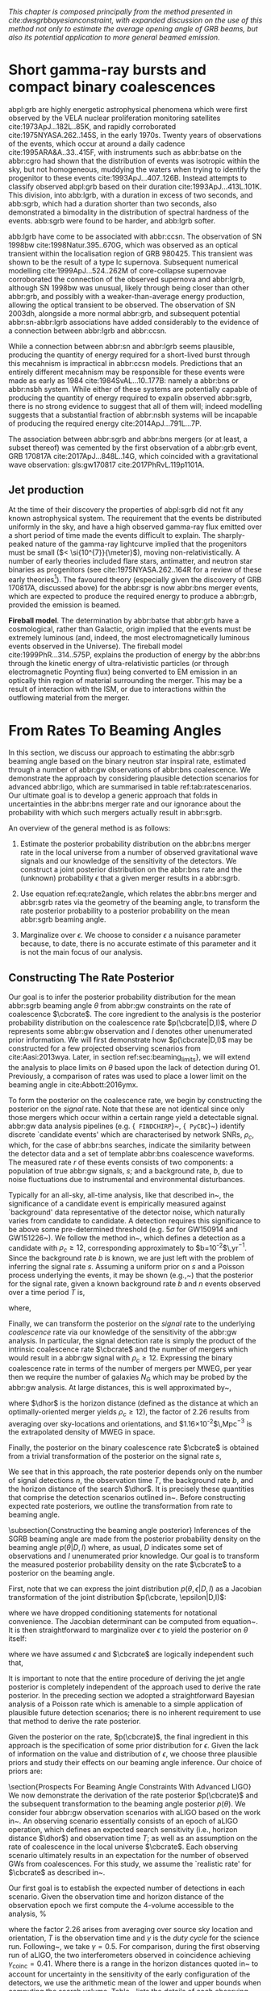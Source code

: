 
/This chapter is composed principally from the method presented in cite:dwsgrbbayesianconstraint, with expanded discussion on the use of this method not only to estimate the average opening angle of GRB beams, but also its potential application to more general beamed emission./

* Short gamma-ray bursts and compact binary coalescences
#+NAME:sec:sgrbs

abpl:grb are highly energetic astrophysical phenomena which were first observed by the VELA nuclear proliferation monitoring satellites cite:1973ApJ...182L..85K, and rapidly corroborated cite:1975NYASA.262..145S, in the early 1970s.
Twenty years of observations of the events, which occur at around a daily cadence cite:1995ARA&A..33..415F, with instruments such as abbr:batse on the abbr:cgro had shown that the distribution of events was isotropic within the sky, but not homogeneous, muddying the waters when trying to identify the progenitor to these events cite:1993ApJ...407..126B. 
Instead attempts to classify observed abpl:grb based on their duration cite:1993ApJ...413L.101K. 
This division, into abb:lgrb, with a duration in excess of two seconds, and abb:sgrb, which had a duration shorter than two seconds, also demonstrated a bimodality in the distribution of spectral hardness of the events.
abb:sgrb were found to be harder, and abb:lgrb softer.

\begin{figure}
\includegraphics[width=\textwidth]{figures/grb/fermi-duration-hist.pdf}
\caption{A histogram of the $T_{90}$ duration of each abbr:grb in the gls:fermi GRB catalogue cite:2014ApJS..211...12G,2014ApJS..211...13V,2016ApJS..223...28N. The $T_{90}$ measure represents the interval between when 5\% of the fluence has been detected, and when 95\% of the fluence has been detected.
By-eye the distribution appears to have a single peak, with a lengthy tail of short-duration events, but there is generally confidence that the distribution in fact best described by a mixture of two Gaussian distributions cite:2015A&A...581A..29T, which correspond to the short and long-duration categories.
\label{fig:grb:distribution}
}
\end{figure}

abb:lgrb have come to be associated with abbr:ccsn. 
The observation of SN 1998bw cite:1998Natur.395..670G, which was observed as an optical transient within the localisation region of GRB 980425. 
This transient was shown to be the result of a type Ic supernova. 
Subsequent numerical modelling cite:1999ApJ...524..262M of core-collapse supernovae corroborated the connection of the observed supernova and abbr:lgrb, although SN 1998bw was unusual, likely through being closer than other abbr:grb, and possibly with a weaker-than-average energy production, allowing the optical transient to be observed.
The observation of SN 2003dh, alongside a more normal abbr:grb, and subsequent potential abbr:sn-abbr:lgrb associations have added considerably to the evidence of a connection between abbr:lgrb and abbr:ccsn.

While a connection between abbr:sn and abbr:lgrb seems plausible, producing the quantity of energy required for a short-lived burst through this mecahnism is impractical in abbr:ccsn models.
Predictions that an entirely different mecahnism may be responsible for these events were made as early as 1984 cite:1984SvAL...10..177B: namely a abbr:bns or abbr:nsbh system.
While either of these systems are potentially capable of producing the quantity of energy required to expalin observed abbr:sgrb, there is no strong evidence to suggest that all of them will; indeed modelling suggests that a substantial fraction of abbr:nsbh systems will be incapable of producing the required energy cite:2014ApJ...791L...7P.

The association between abbr:sgrb and abbr:bns mergers (or at least, a subset thereof) was cemented by the first observation of a abbr:grb event, GRB 170817A cite:2017ApJ...848L..14G, which coincided with a gravitational wave observation: gls:gw170817 cite:2017PhRvL.119p1101A. 

** Jet production

At the time of their discovery the properties of abpl:sgrb did not fit any known astrophysical system. 
The requirement that the events be distributed uniformly in the sky, and have a high observed gamma-ray flux emitted over a short period of time made the events difficult to explain.
The sharply-peaked nature of the gamma-ray lightcurve implied that the progenitors must be small ($< \si{10^{7}}{\meter}$), moving non-relativistically. 
A number of early theories included flare stars, antimatter, and neutron star binaries as progenitors (see cite:1975NYASA.262..164R for a review of these early theories[fn:amusing]).
The favoured theory (especially given the discovery of GRB 170817A, discussed above) for the abbr:sgr is now abbr:bns merger events, which are expected to produce the required energy to produce a abbr:grb, provided the emission is beamed.

*Fireball model*. The determination by abbr:batse that abbr:grb have a cosmological, rather than Galactic, origin implied that the events must be extremely luminous (and, indeed, the most electromagnetically luminous events observed in the Universe). 
The fireball model cite:1999PhR...314..575P, explains the production of energy by the abbr:bns through the kinetic energy of ultra-relativistic particles (or through electromagnetic Poynting flux) being converted to EM emission in an optically thin region of material surrounding the merger. 
This may be a result of interaction with the ISM, or due to interactions within the outflowing material from the merger.



[fn:amusing] And also a rather satirical commentary on the state of contemporary astrophysics!





\begin{equation}
\label{eq:rate2angle}
    \grbrate = \epsilon\cbcrate \left \langle 1-\cos \theta \right \rangle,
\end{equation}

* From Rates To Beaming Angles
#+NAME:sec:grb-rate-to-beaming

In this section, we discuss our approach to estimating the abbr:sgrb beaming angle based on the binary neutron star inspiral rate, estimated through a number of abbr:gw observations of abbr:bns coalescence.
We demonstrate the approach by considering plausible detection scenarios for advanced abbr:ligo, which are summarised in table ref:tab:ratescenarios.
Our ultimate goal is to develop a generic approach that folds in uncertainties in the abbr:bns merger rate and our ignorance about the probability with which such mergers actually result in abbr:sgrb.

An overview of the general method is as follows:

1. Estimate the posterior probability distribution on the abbr:bns merger rate in the local universe from a number of observed gravitational wave signals and our knowledge of the sensitivity of the detectors. We construct a joint posterior distribution on the abbr:bns rate and the (unknown) probability $\epsilon$ that a given merger results in a abbr:sgrb. 

2. Use equation ref:eq:rate2angle, which relates the abbr:bns merger and abbr:sgrb rates via the geometry of the beaming angle, to transform the rate posterior probability to a posterior probability on the mean abbr:sgrb beaming angle.

3. Marginalize over $\epsilon$. We choose to consider $\epsilon$ a nuisance parameter because, to date, there is no accurate estimate of this parameter and it is not the main focus of our analysis. 


** Constructing The Rate Posterior
#+NAME:sec:grb-rate-posterior

Our goal is to infer the posterior probability distribution for the mean
abbr:sgrb beaming angle $\theta$ from abbr:gw constraints on the rate of \BNS
coalescence $\cbcrate$.  The core ingredient to the analysis is the posterior
probability distribution on the coalescence rate $p(\cbcrate|D,I)$, where $D$
represents some abbr:gw observation and $I$ denotes other unenumerated prior
information.  We will first demonstrate how $p(\cbcrate|D,I)$ may be constructed
for a few projected observing scenarios from cite:Aasi:2013wya.  Later, in
section ref:sec:beaming_limits}, we will extend the analysis to place
limits on $\theta$ based upon the lack of detection during O1. Previously, a
comparison of rates was used to place a lower limit on the beaming angle
in cite:Abbott:2016ymx.

To form the posterior on the coalescence rate, we begin by constructing the
posterior on the \emph{signal} rate.  Note that these are not identical since
only those \BNS mergers which occur within a certain range yield a detectable
signal.  abbr:gw data analysis pipelines (e.g. {\tt
FINDCHIRP}~\cite{2012PhRvD..85l2006A}, {\tt
PyCBC}~\cite{Canton:2014ena,Usman:2015kfa,alex_nitz_2017_844934}) identify
discrete `candidate events' which are characterised by network \acp{SNR},
$\rho_c$, which, for the case of abbr:bns searches, indicate the similarity between
the detector data and a set of template abbr:bns coalescence waveforms.  The
measured rate $r$ of these events consists of two components: a population of
true abbr:gw signals, $s$; and a background rate, $b$, due to noise fluctuations
due to instrumental and environmental disturbances.

\begin{equation}
r = s + b
\begin{cases}
s = \text{signal rate} \\
b = \text{background rate}.
\end{cases}
\end{equation}

Typically for an all-sky, all-time analysis, like that described
in~\cite{Usman:2015kfa}, the significance of a candidate event is
empirically measured against `background' data representative of the
detector noise, which naturally varies from candidate to candidate.  A
detection requires this significance to be above some pre-determined
threshold (e.g. $5\sigma$ for GW150914 and
GW151226~\cite{Abbott:2016blz,Abbott:2016nmj}).  We follow the method
in~\cite{Aasi:2013wya}, which defines a detection as a candidate with
$\rho_c \geq 12$, corresponding approximately to
$b=10^{-2}$\,yr$^{-1}$.  Since the background rate $b$ is known, we
are just left with the problem of inferring the signal rate $s$.
Assuming a uniform prior on $s$ and a Poisson process underlying the
events, it may be shown (e.g.,~\cite{2010blda.book.....G}) that the
posterior for the signal rate, given a known background rate $b$ and
$n$ events observed over a time period $T$ is,

\begin{equation}
p(s|n,b,I) = C \frac{ T\left[(s+b)T\right]^n e^{-(s+b)T}}{n!},
\end{equation}

where,
\begin{eqnarray}
C^{-1} & = &\frac{e^{-bT}}{n!} \int_0^{\infty}\diff(sT)(s+b)^n T^n e^{-sT}\\
& = & \sum_{i=0}^n \frac{ (bT)^i e^{-bT}}{i!}.
\end{eqnarray}

Finally, we can transform the posterior on the \emph{signal} rate to
the underlying \emph{coalescence} rate via our knowledge of the
sensitivity of the abbr:gw analysis.  In particular, the signal
detection rate is simply the product of the intrinsic coalescence rate
$\cbcrate$ and the number of \BNS mergers which would result in a
abbr:gw signal with $\rho_c\geq12$.  Expressing the binary coalescence
rate in terms of the number of mergers per \ac{MWEG}, per year then we
require the number of galaxies $N_{\mathrm{G}}$ which may be probed by
the abbr:gw analysis.  At large distances, this is well approximated
by~\cite{rates_paper},

\begin{equation}
    N_G = \frac{4}{3} \pi \left( \frac{\dhor}{\mpc}
\right)^3 (2.26)^{-3} (0.0116),
\end{equation}

where $\dhor$ is the horizon distance (defined as the distance at which an
optimally-oriented \BNS merger yields $\rho_c\geq12$), the factor of 2.26
results from averaging over sky-locations and orientations, and
$1.16\times 10^{-2}$\,Mpc$^{-3}$ is the extrapolated density of \ac{MWEG} in
space.

Finally, the posterior on the binary coalescence rate $\cbcrate$ is obtained from a trivial transformation of the posterior on the signal rate $s$,

\begin{eqnarray}
    p(\cbcrate|n,T,b,\dhor) & = & p(s|n,T,b) \left|\frac{\diff s}{\diff \cbcrate}\right| \\
                                   & = & N_G(\dhor)p(s|n,T,b).
\end{eqnarray}

We see that in this approach, the rate posterior depends only on the
number of signal detections $n$, the observation time $T$, the
background rate $b$, and the horizon distance of the search $\dhor$.
It is precisely these quantities that comprise the detection scenarios
outlined in~\cite{Aasi:2013wya}.  Before constructing expected rate
posteriors, we outline the transformation from rate to beaming angle.

\subsection{Constructing the beaming angle posterior}
Inferences of the \ac{SGRB} beaming angle are made from the posterior
probability density on the beaming angle $p(\theta|D,I)$ where, as
usual, $D$ indicates some set of observations and $I$ unenumerated
prior knowledge.  Our goal is to transform the measured posterior
probability density on the rate $\cbcrate$ to a posterior on the
beaming angle.

First, note that we can express the joint distribution
$p(\theta, \epsilon|D,I)$ as a Jacobian transformation of the joint
distribution $p(\cbcrate, \epsilon|D,I)$:
\begin{equation}
p(\theta,\epsilon) = p(\cbcrate,\epsilon)
\left\lvert\left\lvert
\frac{\partial(\cbcrate,\epsilon)}{\partial(\theta,\epsilon)}
\right\rvert\right\rvert,
\end{equation}

where we have dropped conditioning statements for notational convenience.
The Jacobian determinant can be  computed from equation~\ref{eq:rate2angle}.
It is then straightforward to marginalize over $\epsilon$ to yield the posterior on $\theta$ itself:

\begin{eqnarray}
    \label{eq:beam_posterior}
    p(\theta) & = & \int_{\epsilon} p(\theta,\epsilon)~\diff \epsilon\\
              & = & \int_{\epsilon} p(\cbcrate,\epsilon)
    \left\lvert\left\lvert
    \frac{\partial(\cbcrate,\epsilon)}{\partial(\theta,\epsilon)}
    \right\rvert\right\rvert~\diff \epsilon \\
              & = & \frac{2\grbrate \sin
\theta~p(\cbcrate)}{(\cos\theta-1)^2}\int_{\epsilon}
\frac{p(\epsilon)}{\epsilon} ~\diff \epsilon,
\end{eqnarray}

where we have assumed $\epsilon$ and $\cbcrate$ are logically independent such that,
\begin{equation}
p(\epsilon,\cbcrate) = p(\epsilon|\cbcrate)p(\cbcrate) = p(\epsilon)p(\cbcrate).
\end{equation}

It is important to note that the entire procedure of deriving the jet
angle posterior is completely independent of the approach used to
derive the rate posterior.  In the preceding section we adopted a
straightforward Bayesian analysis of a Poisson rate which is amenable
to a simple application of plausible future detection scenarios; there
is no inherent requirement to use that method to derive the rate
posterior.

Given the posterior on the rate, $p(\cbcrate)$, the final ingredient
in this approach is the specification of some prior distribution for
$\epsilon$. Given the lack of information on the value and distribution
of $\epsilon$, we choose three plausible priors and study their effects
on our beaming angle inference. Our choice of priors are:

\begin{description}
\item [Delta-function] $p(\epsilon) = \delta(\epsilon=0.5)$;
        the probability that \BNS mergers yield \acp{SGRB} is known to be 50\%
        exactly.

\item [Uniform] $p(\epsilon)=U(0,1)$;
        the probability that \BNS mergers yield \acp{SGRB} may lie anywhere
    $\epsilon \in (0,1]$ with equal support in that range. 

    \item [Jeffreys] $p(\epsilon)=\beta(\frac{1}{2},\frac{1}{2})$; treating the
        outcome of a \BNS merger as a Bernoulli trial in which a \ac{SGRB}
        constitutes `success' and $\epsilon$ is the probability of that success,
        the least informative prior, as derived from the square root of the
        determinant of the Fisher information for the Bernoulli distribution, is
        a $\beta$-distribution with shape parameters $\alpha=\beta=\frac{1}{2}$.
\end{description}

\section{Prospects For Beaming Angle Constraints With Advanced LIGO}
We now demonstrate the derivation of the rate posterior $p(\cbcrate)$
and the subsequent transformation to the beaming angle posterior
$p(\theta)$.  We consider four abbr:gw observation scenarios with
\ac{aLIGO} based on the work in~\cite{Aasi:2013wya}.  An observing
scenario essentially consists of an epoch of \ac{aLIGO} operation,
which defines an expected search sensitivity (i.e., \BNS{} horizon
distance $\dhor$) and observation time $T$; as well as an assumption
on the rate of \BNS{} coalescence in the local universe $\cbcrate$.
Each observing scenario ultimately results in an expectation for the
number of observed \acp{GW} from \BNS coalescences.  For this study,
we assume the `realistic rate' for $\cbcrate$ as described
in~\cite{rates_paper}.

Our first goal is to establish the expected number of detections in
each scenario.  Given the observation time and horizon distance of the
observation epoch we first compute the 4-volume accessible to the
analysis,
%
\begin{equation}
    \label{eq:search_volume}
    V_{\mathrm{search}} = \frac{4}{3}\pi \left(\frac{\dhor}{2.26}\right)^3 \times \gamma T,
\end{equation}

where the factor 2.26 arises from averaging over source sky location
and orientation, $T$ is the observation time and $\gamma$ is the
\emph{duty cycle} for the science run.  Following~\cite{Aasi:2013wya},
we take $\gamma=0.5$.  For comparison, during the first observing run
of \ac{aLIGO}, the two interferometers observed in coincidence
achieving $\gamma_{\mathrm{coinc}} = 0.41$.  Where there is a range in
the horizon distances quoted in~\cite{Aasi:2013wya} to account for
uncertainty in the sensitivity of the early configuration of the
detectors, we use the arithmetic mean of the lower and upper bounds
when computing the search volume.  Table~\ref{tab:scenarios} lists
the details of each observing scenario.

\begin{table}
\centering
\begin{tabular}{lccccc}
  \toprule
  Epoch &  $T$ & \dinsp & $V_{\mathrm{search}}$ & Est. \BNS \\
        &   [yr] & [Mpc] & [$\ee{6} \mpc³\,\yr^{-1}$] & Detections \\
  \colrule
  2015--2016 & 0.25 & 40--80   & 0.05--0.4 & 0.0005--4 \\
  2016--2017 & 0.5 & 80--120 & 0.6--2.0 & 0.006-20\\
  2018--2019 & 0.75 & 120--170 & 3--10 & 0.04--100\\
  2020+      & 1    & 200 & 20 & 0.2--200 \\
  2024+      & 1    & 200 & 40 & 0.4--400 \\
  \botrule
\end{tabular}
\caption{Advanced detector era observing scenarios considered in this
  work.  $T$ is the expected duration of the science run and $\dinsp$
  is the \BNS inspiral distance for the sensitivity expected to be
  achieved at the given epoch, which is equal to $\dhor / 2.26$.
  $V_{\mathrm{search}}$ is the sensitive volume of the search, defined
  by equation~\ref{eq:search_volume}; the final column contains the
  estimated range of the number of abbr:gw detections.  Note that the
  quoted search volume accounts for a network duty cycle of
  $\sim 80\%$ per detector.  These scenarios are derived from those detailed
  in~\cite{Aasi:2013wya}. While the 2020+ and 2024+ scenarios appear
  identical in terms of the sensitivity of the detectors, the 2024+
  scenario includes a third advanced LIGO detector in India. This
  expansion of the network is expected to lead to an increase in the
  network duty cycle, and an increase in the area of the sky which the network is sensitive to, resulting in a greater volume being searched per
  year.
  \label{tab:scenarios}}
\end{table}


\subsection{Posterior Results}
Figure~\ref{fig:aligorate} shows the \BNS rate posteriors resulting
from the observations in the scenarios in table~\ref{tab:scenarios}
generated using the procedure described in
section~\ref{sec:rate_posterior}. Where a range of potential inspiral
distances is given for a scenario we choose the median value, so for
the 2015--2016 scenario we take \dinsp{} to be $60\,\mpc$, for
example. Likewise we choose an illustrative value of $n$, the number
of expected abbr:gw detections, from each range; these are listed in
table \ref{tab:rateposteriors}.

We now use these posteriors together with the prior distributions
described in section~\ref{sec:rate_posterior} and the observed rate of
\acp{SGRB} (as described in section~\ref{sec:sgrbs}, we use
$\grbrate=10$\,Gpc$^{-3}$yr$^{-1}$~\cite{Nakar:2007yr,Dietz:2010eh})
to derive the corresponding beaming angle posteriors.

\begin{figure}
\centering
{\includegraphics[width=\linewidth]{figures/rate_posteriors_violin.pdf}}
\caption{Posterior probability distribution for the rate of \BNS
    coalescence assuming the scenarios in table \ref{tab:scenarios}.
    The 95\% credible interval is represented with a horizontal line through
    the centre of the plot, with vertical lines delineating the lower and upper limits; the median is represented by a square marker, and the
    maximum \latin{a posteriori} (\ac{MAP}) value is denoted by a diamond. A
    summary of these values is given in table \ref{tab:rateposteriors}.
    \label{fig:aligorate} }
\end{figure}


\begin{table}
\begin{center}
  \begin{tabular}{lrrrrr}
    \toprule
    Scenario &    $n$ & Lower       & MAP             & Median          & Upper\\
             &        & [$\yr^{-1}$] & [$\yr^{-1}$]    & [$\yr^{-1}$]    & [$\yr^{-1}$]  \\
    \colrule
    2015--2016 & 0   & 0.00	 & 0.45	 & 2.80	 & 11.98	\\
    2016--2017 & 1   & 0.17	 & 4.07	 & 6.74	 & 19.13	\\
    2017 -- 2018 & 3 & 1.37	 & 5.88	 & 6.99	 & 15.26 \\	
    2020+ & 10 &7.30	 & 14.47	 & 15.25	 & 25.25	\\
    2024+ & 20 & 12.42	 & 20.35	 & 20.65	 & 30.09	\\
    \botrule
\end{tabular}
\end{center}

\caption{Summary of the \BNS rate posteriors for each of the observing
  scenarios which are considered in this work; these posteriors are plotted
  in figure \ref{fig:aligorate}. Here $n$ is the number of abbr:gw events which were assumed to be observed in each scenario, chosen from the ranges in table \ref{tab:scenarios}.
  \label{tab:rateposteriors}
}
\end{table}

\subsubsection{Validation}
\label{sec:validation}
Before we derive beaming angle posteriors corresponding to the
aforementioned observing scenarios, it is useful to establish some
form of validation for our procedure.  This validation is performed by
first selecting values of the beaming angle, the \ac{SGRB} efficiency,
and the rate of \BNS coalescence.  We choose $\theta=10^{\circ}$, and
the `realistic' \BNS rate $\cbcrate = 10^{-6}$\,Mpc$^{-3}$yr$^{-1}$.
We then compute the value of the \ac{SGRB} rate that would correspond
to these parameter choices.  Finally, we simply use this
\emph{artificial} value for $\grbrate$ in
equation~\ref{eq:beam_posterior} when we compute the posterior on the
beaming angle, with the understanding that the resulting posterior
should yield an inference consistent with the `true' value
$\theta=10^{\circ}$.

\begin{figure}
\centering
\includegraphics[width=\linewidth]{figures/O1_injections_violin.pdf}
\caption{ In order to validate the algorithm an artificial scenario
  was constructed with a known beaming angle by artificially setting a
  GRB rate of $36.7\, \yr^{-1}$ to induce a beaming angle of $\theta \approx 10^{\circ}$.
  The algorithm was then tested with the various priors used in the
  analysis,  using
  the same horizon distance, observing time, and duty cycle as the 2015--2016
  observing scenario. to ensure that the correct beaming angle was inferred. 
  These posteriors are based on the simulated 2015--2016 observing scenario (see
  table~\ref{tab:scenarios}).
  \label{fig:injjetposterio2016}}
\end{figure}

\begin{table}
  \centering
  \begin{tabular}{lrrrr}
    \toprule
    Prior & Lower & MAP & Median & Upper\\
          & [$^\circ$] & [$^\circ$]& [$^\circ$]& [$^\circ$] \\
    \colrule
    $\delta(1.0)$ & 3.68	 & 5.88	 & 8.45	         & 39.44	 \\
    $\delta(0.5)$ & 5.24	 & 8.59	 & 11.89	 & 50.51	 \\
    Jeffreys      & 4.38	 & 7.69	 & 13.23	 & 69.74	 \\
    U(0,1)        & 4.62	 & 8.14	 & 13.23	 & 63.81	 \\
    \botrule
\end{tabular}
\caption{Summary of the beaming angle posteriors from figure
  \ref{fig:injjetposterio2016}, for the 2015--2016 observing scenario,
  with an artificial GRB rate imposed to produce a target beaming
  angle of $\theta = 10^{\circ}$.
  \label{tab:summaryinj2015}}
\end{table}

\begin{figure}
\centering
\includegraphics[width=\linewidth]{figures/O2_injections_violin.pdf}
\caption{The procedure used to produce figure \ref{fig:injjetposterio2016} was repeated for the observing time and the horizon distance of the 2016--2017 observing scenario, with a GRB rate of $28.0 \,\yr^{-1}$ used to induce a beaming angle of $\theta \approx 10^{\circ}$.
  \label{fig:injjetposterio2017}}
\end{figure}
\begin{table}
  \centering
  \begin{tabular}{lrrrr}
    \toprule
    Prior & Lower & MAP & Median & Upper\\
          & [$^\circ$] & [$^\circ$]& [$^\circ$]& [$^\circ$] \\
    \colrule
    $\delta(1.0)$ & 4.15	 & 6.78	 & 7.62	 & 21.17	 \\
    $\delta(0.5)$ & 6.11	 & 9.50	 & 10.88	 & 27.88	 \\
    Jeffreys & 5.05	 & 9.05	 & 12.21	 & 62.72	 \\
    U(0,1) & 5.12	 & 9.05	 & 11.29	 & 51.04	 \\
    \botrule
\end{tabular}
\caption{Summary of the beaming angle posteriors from figure
  \ref{fig:injjetposterio2017}, for the 2016--2017 observing scenario,
  with an artificial GRB rate imposed to produce a target beaming
  angle of $\theta \approx 10^{\circ}$.}
  \label{tab:summaryinj2016}
\end{table}

%
Figures~\ref{fig:injjetposterio2016} and~\ref{fig:injjetposterio2017}
show the beaming angle posteriors which result from this analysis for
the 2015--2016 and 2016--2017 scenarios respectively for each choice
of prior distribution on the efficiency parameter.  Unsurprisingly,
the most accurate constraints arise when we already have the tightest
possible constraints on the \ac{SGRB} efficiency, $\epsilon$.  That
is, the beaming angle posterior arising from the $\delta$-function
prior on $\epsilon$ is the narrowest, yielding the shortest possible
credible interval.  It is well worth remembering, however, that had
we been incorrect regarding the value of $\epsilon$ when using the
$\delta$-function prior, the result would be significantly biased and
our inference on the beaming angle would be incorrect.  This
highlights the necessity of building a suitable representation of our
ignorance into the analysis.  Finally, we note that the results from
the uniform and Jeffreys distribution priors are broadly equivalent.


\subsubsection{Jet Angle Posteriors From Observing Scenarios}

\begin{figure}
\centering
{\includegraphics[width=\linewidth]{figures/O1_beaming_posteriors_violin.pdf}}
\caption{Beaming angle posteriors using different priors on \ac{SGRB} efficiency $\epsilon$ in the 2015--2016 observing scenario.
    \label{fig:jetposterior2016}}
\end{figure}

\begin{figure}
\centering
{\includegraphics[width=\linewidth]{figures/O2_beaming_posteriors_violin.pdf}}
\caption{Beaming angle posteriors using different priors on \ac{SGRB} efficiency $\epsilon$ in the 2016--2017 observing scenario.
    \label{fig:jetposterior2017}}
\end{figure}

Figures~\ref{fig:jetposterior2016} and~\ref{fig:jetposterior2017} show
the beaming angle posteriors obtained for two of the detection
scenarios.\footnote{
    A note on implementation: rather than directly evaluating
    the beaming angle posterior in equation~\ref{eq:beam_posterior} we
    choose to sample points from the posterior using a Markov-Chain
    Monte-Carlo algorithm, implemented using the python package
    \texttt{PyMC3}~\cite{salvatier2016probabilistic}.
}\footnote{
    While we present the entire posterior for only these two
    observing scenarios in this section, we provide an overview of all
    of the observing scenarios in section~\ref{sec:future}.}
Since it is a common assumption in related literature, we also now include
a prior on the \ac{SGRB} efficiency which dictates that all \BNS produce a
\ac{SGRB}, $p(\epsilon|I)=\delta(\epsilon=1)$, as well as our previous
strong $\delta$-function prior.  For the 2016-2017 scenario where
inferences are somewhat weak (i.e., broad posteriors) due to the
sparsity of abbr:gw detections, the uncertainties are large enough
that the results from each prior are broadly consistent.  In the 2024+
scenario, where the posterior is more peaked, it is clear that the
strong $\delta$-function priors lead to inconsistent inferences on the
\ac{SGRB} beaming angle.  The much weaker uniform and $\beta$
distributions, by contrast, are again largely consistent with each
other yielding more conservative and robust results, as well as being
a more representative expression of our state of knowledge.  The
inferences drawn from each scenario and each prior are summarised in
terms of the maximum \emph{a posteriori} measurement and the 95\%
credible interval around the maximum in
table~\ref{tab:aligo_beam_inference}.
